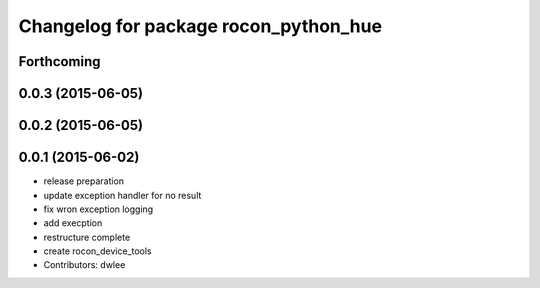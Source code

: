 ^^^^^^^^^^^^^^^^^^^^^^^^^^^^^^^^^^^^^^
Changelog for package rocon_python_hue
^^^^^^^^^^^^^^^^^^^^^^^^^^^^^^^^^^^^^^

Forthcoming
-----------

0.0.3 (2015-06-05)
------------------

0.0.2 (2015-06-05)
------------------

0.0.1 (2015-06-02)
------------------
* release preparation
* update exception handler for  no result
* fix wron exception logging
* add execption
* restructure complete
* create rocon_device_tools
* Contributors: dwlee
